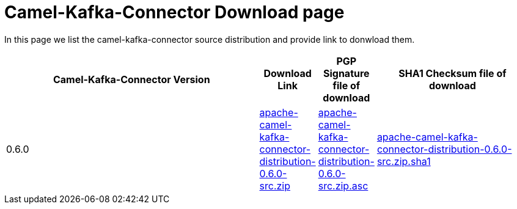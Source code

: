 [[CamelKafkaConnectorDownload-CamelKafkaConnectorDownload]]
= Camel-Kafka-Connector Download page

In this page we list the camel-kafka-connector source distribution and provide link to donwload them.

[width="100%",cols="50%,10%,10%,30%",options="header",]
|=======================================================================
|Camel-Kafka-Connector Version |Download Link     |PGP Signature file of download |SHA1 Checksum file of download  
|0.6.0                         |https://repository.apache.org/content/groups/public/org/apache/camel/kafkaconnector/apache-camel-kafka-connector-distribution/0.6.0/apache-camel-kafka-connector-distribution-0.6.0-source-release.zip[apache-camel-kafka-connector-distribution-0.6.0-src.zip]             |https://repository.apache.org/content/groups/public/org/apache/camel/kafkaconnector/apache-camel-kafka-connector-distribution/0.6.0/apache-camel-kafka-connector-distribution-0.6.0-source-release.zip.asc[apache-camel-kafka-connector-distribution-0.6.0-src.zip.asc] |https://repository.apache.org/content/groups/public/org/apache/camel/kafkaconnector/apache-camel-kafka-connector-distribution/0.6.0/apache-camel-kafka-connector-distribution-0.6.0-source-release.zip.sha1[apache-camel-kafka-connector-distribution-0.6.0-src.zip.sha1]
|=======================================================================

